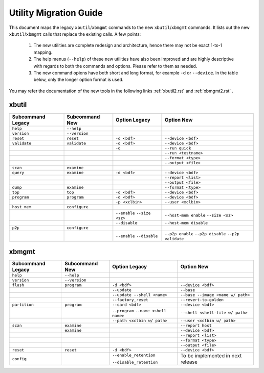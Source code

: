 .. _xbtools_map.rst:

..
   comment:: SPDX-License-Identifier: Apache-2.0
   comment:: Copyright (C) 2019-2021 Xilinx, Inc. All rights reserved.

Utility Migration Guide 
***********************

This document maps the legacy ``xbutil``/``xbmgmt`` commands to the new ``xbutil``/``xbmgmt`` commands. It lists out the new ``xbutil``/``xbmgmt`` calls that replace the existing calls. A few points: 

 1) The new utilities are complete redesign and architecture, hence there may not be exact 1-to-1 mapping. 
 2) The help menus (``--help``) of these new utilities have also been improved and are highly descriptive with regards to both the commands and options. Please refer to them as needed.
 3) The new command opions have both short and long format, for example ``-d`` or ``--device``. In the table below, only the longer option format is used.

You may refer the documentation of the new tools in the following links :ref:`xbutil2.rst` and :ref:`xbmgmt2.rst` . 

xbutil
~~~~~~

+------------+-------------+-------------------+----------------------+
|Subcommand  | Subcommand  |Option             |Option                |
|Legacy      | New         |Legacy             |New                   |
+============+=============+===================+======================+
|            |             |                   |                      |
|``help``    |``--help``   |                   |                      |
|            |             |                   |                      |
+------------+-------------+-------------------+----------------------+
|            |             |                   |                      |
|``version`` |``--version``|                   |                      | 
|            |             |                   |                      |
+------------+-------------+-------------------+----------------------+
|            |             |                   |                      |
|``reset``   |``reset``	   |``-d <bdf>``       |``--device <bdf>``    |
|            |             |                   |                      |
+------------+-------------+-------------------+----------------------+
|            |             |                   |                      |
|``validate``|``validate`` |``-d <bdf>``       |``--device <bdf>``    |
|            |             |                   |                      |
+------------+-------------+-------------------+----------------------+
|            |             |                   |                      |
|            |             |``-q``             |``--run quick``       |
|            |             |                   |                      |
+------------+-------------+-------------------+----------------------+
|            |             |                   |                      |
|            |             |      	       |``--run <testname>``  |
|            |             |                   |                      |
+------------+-------------+-------------------+----------------------+
|            |             |                   |                      |
|            |             |      	       |``--format <type>``   |
|            |             |                   |                      |
+------------+-------------+-------------------+----------------------+
|            |             |                   |                      |
|            |             |     	       |``--output <file>``   |
|            |             |                   |                      |
+------------+-------------+-------------------+----------------------+
|            |             |                   |                      |
|``scan``    |``examine``  |                   |                      |
|            |             |                   |                      |
+------------+-------------+-------------------+----------------------+
|            |             |                   |                      |
|``query``   |``examine``  |``-d <bdf>``       |``--device <bdf>``    |
|            |             |                   |                      |
+------------+-------------+-------------------+----------------------+
|            |             |                   |                      |
|            |             |                   |``--report <list>``   |
|            |             |                   |                      |
+------------+-------------+-------------------+----------------------+
|            |             |                   |                      |
|            |             |                   |``--output <file>``   |
|            |             |                   |                      |
+------------+-------------+-------------------+----------------------+
|            |             |                   |                      |
|``dump``    |``examine``  |                   |``--format <type>``   |
|            |             |                   |                      |
+------------+-------------+-------------------+----------------------+
|            |             |                   |                      |
|``top``     |``top``	   |``-d <bdf>``       |``--device <bdf>``    |
|            |             |                   |                      |
+------------+-------------+-------------------+----------------------+
|            |             |                   |                      |
|``program`` |``program``  |``-d <bdf>``       |``--device <bdf>``    |
|            |             |                   |                      |
+------------+-------------+-------------------+----------------------+
|            |             |                   |                      |
|            |             |``-p <xclbin>``    |``--user <xclbin>``   |
|            |             |                   |                      |
+------------+-------------+-------------------+----------------------+
|            |             |                   |                      |
|``host_mem``|``configure``|                   |                      |
|            |             |                   |            	      |
+------------+-------------+-------------------+----------------------+
|            |             |``--enable``       |``--host-mem enable`` |
|            |             |``--size <sz>``    |``--size <sz>``       |
|            |             |                   |            	      |
+------------+-------------+-------------------+----------------------+
|            |             |``--disable``      |``--host-mem disable``|
|            |             |                   |                      |
|            |             |                   |             	      |
+------------+-------------+-------------------+----------------------+
|            |             |                   |                      |
|``p2p``     |``configure``|                   |                      |
|            |             |                   |                      |
+------------+-------------+-------------------+----------------------+
|            |             | ``--enable``      | ``--p2p enable``     |
|            |             | ``--disable``     | ``--p2p disable``    |
|            |             |                   | ``--p2p validate``   |
+------------+-------------+-------------------+----------------------+



xbmgmt
~~~~~~

+-------------+-------------+---------------------------+----------------------------------+
|Subcommand   | Subcommand  |Option                     |Option                            |
|Legacy       | New         |Legacy                     |New                               |
+=============+=============+===========================+==================================+
|             |             |                           |                                  |
|``help``     |``--help``   |                           |                                  |
|             |             |                           |                                  |
+-------------+-------------+---------------------------+----------------------------------+
|             |             |                           |                                  |
|``version``  |``--version``|                           |                                  |
|             |             |                           |                                  |
+-------------+-------------+---------------------------+----------------------------------+
|             |             |                           |                                  |
|``flash``    |``program``  |``-d <bdf>``               |``--device <bdf>``                |
|             |             |                           |                                  |
+-------------+-------------+---------------------------+----------------------------------+
|             |             |                           |                                  |
|             |             |``--update``	        |``--base``	                   |    	
|             |             |                           |                                  |
+-------------+-------------+---------------------------+----------------------------------+
|             |             |                           |                                  |
|             |             |``--update --shell <name>``|``--base --image <name w/ path>`` |
|             |             |                           |	   	                   |
+-------------+-------------+---------------------------+----------------------------------+
|             |             |                           |                                  | 
|             |             |``--factory_reset``        |``--revert-to-golden``            |
|             |             |                           |                                  |
+-------------+-------------+---------------------------+----------------------------------+
|             |             |                           |                                  | 
|``partition``|``program``  |``--card <bdf>``           |``--device <bdf>``                |	
|             |             |                           |                                  |
+-------------+-------------+---------------------------+----------------------------------+
|             |             |                           |                                  | 
|             |             |``--program``              |``--shell <shell-file w/ path>``  |	
|             |             |``--name <shell name>``    |                                  |
|             |             |                           |                                  |
+-------------+-------------+---------------------------+----------------------------------+
|             |             |                           |                                  | 
|             |             |``--path <xclbin w/ path>``|``--user <xclbin w/ path>``       |	
|             |             |                           |                                  |
+-------------+-------------+---------------------------+----------------------------------+
|             |             |                           |                                  |    
|``scan``     |``examine``  |                           |``--report host``                 |
|             |             |                           |                                  |
+-------------+-------------+---------------------------+----------------------------------+
|             |             |                           |                                  |    
|	      |``examine``  |                           |``--device <bdf>``                |
|             |             |                           |                                  |
+-------------+-------------+---------------------------+----------------------------------+
|             |             |                           |                                  | 
|             |             |     	                |``--report <list>``               |	
|             |             |                           |                                  |
+-------------+-------------+---------------------------+----------------------------------+
|             |             |                           |                                  | 
|             |             |      	                |``--format <type>``               |
|             |             |                           |                                  |
+-------------+-------------+---------------------------+----------------------------------+
|             |             |                           |                                  |
|             |             |     	                |``--output <file>``               |
|             |             |                           |                                  |
+-------------+-------------+---------------------------+----------------------------------+
|             |             |                           |                                  |    
|``reset``    |``reset``    |``-d <bdf>``               |``--device <bdf>``                |
|             |             |                           |                                  |
+-------------+-------------+---------------------------+----------------------------------+
|             |             |                           |                                  |    
|``config``   |             |``--enable_retention``     | To be implemented in next release|
|             |             |                           |                                  |
|             |             |``--disable_retention``    |                                  |
|             |             |                           |                                  |
+-------------+-------------+---------------------------+----------------------------------+
